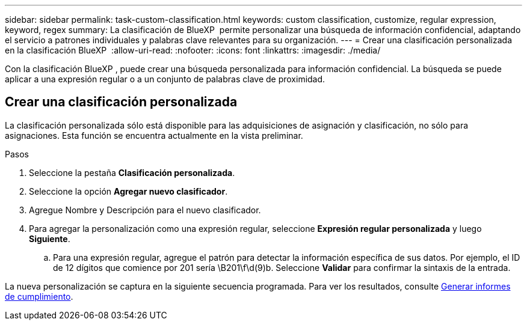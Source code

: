 ---
sidebar: sidebar 
permalink: task-custom-classification.html 
keywords: custom classification, customize, regular expression, keyword, regex 
summary: La clasificación de BlueXP  permite personalizar una búsqueda de información confidencial, adaptando el servicio a patrones individuales y palabras clave relevantes para su organización. 
---
= Crear una clasificación personalizada en la clasificación BlueXP 
:allow-uri-read: 
:nofooter: 
:icons: font
:linkattrs: 
:imagesdir: ./media/


[role="lead"]
Con la clasificación BlueXP , puede crear una búsqueda personalizada para información confidencial. La búsqueda se puede aplicar a una expresión regular o a un conjunto de palabras clave de proximidad.



== Crear una clasificación personalizada

La clasificación personalizada sólo está disponible para las adquisiciones de asignación y clasificación, no sólo para asignaciones. Esta función se encuentra actualmente en la vista preliminar.

.Pasos
. Seleccione la pestaña **Clasificación personalizada**.
. Seleccione la opción **Agregar nuevo clasificador**.
. Agregue Nombre y Descripción para el nuevo clasificador.
. Para agregar la personalización como una expresión regular, seleccione **Expresión regular personalizada** y luego **Siguiente**.
+
.. Para una expresión regular, agregue el patrón para detectar la información específica de sus datos. Por ejemplo, el ID de 12 dígitos que comience por 201 sería \B201\f\d(9)b. Seleccione **Validar** para confirmar la sintaxis de la entrada.




La nueva personalización se captura en la siguiente secuencia programada. Para ver los resultados, consulte xref:task-generating-compliance-reports.html[Generar informes de cumplimiento].
